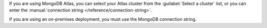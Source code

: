 .. We've removed the ability to select an Atlas cluster from a dropdown. Saving
   the steps here because the commit doesn't exist in the main repo history, so
   that we can pull this back in if it becomes relevant again.

If you are using MongoDB Atlas, you can select your Atlas cluster 
from the :guilabel:`Select a cluster` list, or you can enter the
:manual:`connection string </reference/connection-string>`.

If you are using an on-premises deployment, you must use the MongoDB
connection string.

.. tabs::

   .. tab:: Select a cluster
      :tabid: select-atlas-cluster
      
      a. Select the cluster.
      
         Clusters are displayed in a three-level hierarchy: 
         :guilabel:`Organization` > :guilabel:`Project` >
         :guilabel:`Cluster`, organized alphabetically. Only the first 100 clusters you are authorized to access are shown.

      #. If it isn't included in the connection string, enter the
         :guilabel:`Database` to connect to.
      
      #. If they aren't included in the connection string, enter the 
         :guilabel:`Username` and :guilabel:`Password` of your
         :ref:`{+rel-mig+} MongoDB user <rm-mongodb-service-user>`.
         
         Checking :guilabel:`Save password` saves the password securely
         on your machine, so you don't have to enter the :guilabel:`Username`
         and :guilabel:`Password` again when using the saved connection.

      If you leave any of the form fields for :guilabel:`Database`,
      :guilabel:`Username`, or :guilabel:`Password` blank, Relational
      Migrator uses the values from the Atlas cluster metadata.

   .. tab:: Enter MongoDB URI
      :tabid: enter-mongodb-uri

      a. In the :guilabel:`MongoDB connection string (URI)` field, input
         your :manual:`MongoDB URI </reference/connection-string>`.

      #. If it isn't included in the connection string, enter the
         :guilabel:`Database` to connect to.
      
      #. If they aren't included in the connection string, enter the 
         :guilabel:`Username` and :guilabel:`Password` of your
         :ref:`{+rel-mig+} MongoDB user <rm-mongodb-service-user>`.
         
         Checking :guilabel:`Save password` saves the password securely
         on your machine. {+rel-mig+} automatically fills in the 
         :guilabel:`Password` field when updating connection information.
      
      If you leave the form :guilabel:`Database`, :guilabel:`Username`, 
      or :guilabel:`Password` fields blank, {+rel-mig+} uses the
      values from the URI.